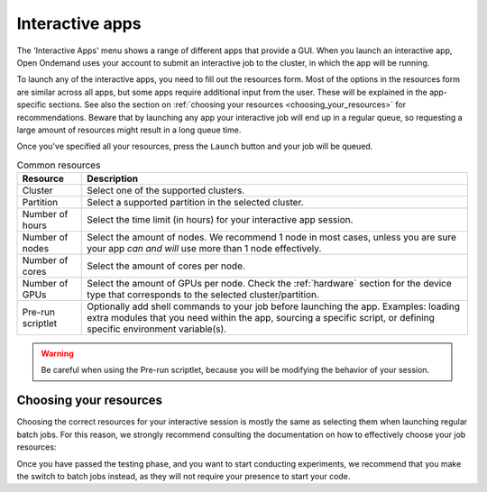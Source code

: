 .. _interactive-apps:

Interactive apps
================

The 'Interactive Apps' menu shows a range of different apps that provide a GUI.
When you launch an interactive app, Open Ondemand uses your account to submit an
interactive job to the cluster, in which the app will be running.

To launch any of the interactive apps, you need to fill out the resources form.
Most of the options in the resources form are similar across all apps, but some
apps require additional input from the user.  These will be explained in the
app-specific sections.  See also the section on :ref:`choosing your resources
<choosing_your_resources>` for recommendations.  Beware that by launching any app
your interactive job will end up in a regular queue, so requesting a large
amount of resources might result in a long queue time.

Once you've specified all your resources, press the ``Launch`` button and your
job will be queued.

.. list-table:: Common resources
   :header-rows: 1

   * - Resource
     - Description
   * - Cluster
     - Select one of the supported clusters.
   * - Partition
     - Select a supported partition in the selected cluster.
   * - Number of hours
     - Select the time limit (in hours) for your interactive app session.
   * - Number of nodes
     - Select the amount of nodes. We recommend 1 node in most cases, unless you
       are sure your app *can and will* use more than 1 node effectively.
   * - Number of cores
     - Select the amount of cores per node.
   * - Number of GPUs
     - Select the amount of GPUs per node. Check the :ref:`hardware` section for
       the device type that corresponds to the selected cluster/partition.
   * - Pre-run scriptlet
     - Optionally add shell commands to your job before launching the app.
       Examples: loading extra modules that you need within the app, sourcing a
       specific script, or defining specific environment variable(s).

.. warning::

   Be careful when using the Pre-run scriptlet, because you will be modifying
   the behavior of your session.

.. tab-set::

   .. tab-item:: KU Leuven/UHasselt

      .. rubric:: Notes on the number of GPUs

      The acquired GPU will be the same as the type specified in the partition
      (e.g. a NVidia H100 for ``gpu_h100`` on wICE).  For wICE, you can also
      request a GPU from the ``interactive`` partition.
      One GPU here is a virtual GPU slice of the available A100 GPUs.
      One GPU slice is the same as 1/7th of CUDA cores and memory of an A100 GPU.
      The interactive partition only allows you to request max 1 GPU (slice) though.

      .. list-table:: Site-specific resources
         :header-rows: 1

         * - Resource
           - Description
         * - Account
           - Select the credit account you want to deduct the credits from.  The
             accounts associated with your VSC number will be displayed in a
             dropdown menu.
         * - Required memory per core in megabytes
           - This defaults to 3400 MB.
         * - Reservation
           - If you are part of a reservation, you can also use these nodes with
             Open Ondemand by specifying your reservation name here.
         * - Screen resolution
           - For apps which run inside a remote `noVNC`_ desktop (e.g. MATLAB,
             ParaView, etc), one may choose a resolution between 'FullHD', '2K'
             or '4K'.  After launching the app, one may still change the
             compression level and the image quality of the transferred noVNC
             frames.  E.g. opting for the lowest compression level and highest
             image quality can give you a crisp noVNC desktop.
         * - View Only (Share-able Link)
           - For `noVNC`_ apps, you can provide a view-only access to other VSC
             users.  For that, click on the 'View Only (Share-able Link)' button
             to copy the URL into your clipboard, and be able to share it with
             others.

      .. warning::

         As the end-user, you are responsible for all consequences of sharing
         your application with other VSC users.  So, think twice before
         sharing your sensitive data, sources and information by all means.


   .. tab-item:: VUB

      .. list-table:: Site-specific resources
         :header-rows: 1

         * - Resource
           - Description
         * - Working Directory
           - Specify the working directory for your app, or use the handy
             ``Select Path`` button below the text field to select it from a
             file browser.


.. _choosing_your_resources:

Choosing your resources
-----------------------

Choosing the correct resources for your interactive session is mostly the same
as selecting them when launching regular batch jobs. For this reason, we
strongly recommend consulting the documentation on how to effectively choose
your job resources:

.. tab-set::

   .. tab-item:: KU Leuven/UHasselt

      Documentation on resources is available for both :ref:`Genius
      <running_jobs_on_genius>` and :ref:`wICE <running jobs on wice>`.

      If requesting a GPU, it will be the same as the type specified in the
      partition (e.g. a NVidia H100 for ``gpu_h100`` on wICE).  For wICE, you
      can also request a GPU from the ``interactive`` partition.  One GPU here
      is a virtual GPU slice of the available A100 GPUs.  One GPU slice is the
      same as 1/7th of CUDA cores and memory of an A100 GPU.  The interactive
      partition only allows you to request max 1 GPU (slice) though.

      In most cases we recommend using the ``interactive`` partition on wICE for
      the interactive apps.  This partition is meant for lighter work, like code
      development, testing, debugging, visualisations, pre- and post-processing.
      Using this partition is also free, mainly to encourage you to request
      these resources for such work, instead of using any of the other
      partitions. There are however some limitations on the amount of resources
      you can request here:

      - Max 1 node
      - Max 8 cores
      - Max 1 virtual GPU slice
      - Max 16h of walltime

      This is put in place to ensure that these resources are kept for their
      original purpose, namely the interactive work.

      If for some reason some of these limitations are too strict for you, or
      you need resources that are not available on the interactive nodes (e.g. a
      full GPU, big memory nodes), you can always request nodes from another
      partition.  Remember however that these interactive apps are not meant for
      running full jobs.  If you indeed need multiple nodes or full GPUs to test
      your code/program, go ahead and request the resources for your interactive
      app from a more suitable partition.

   .. tab-item:: VUB

      Documentation on resources is available in the section on `job submission
      <https://hpc.vub.be/docs/job-submission/>`_.

      For light-weight (testing) work, we recommend using the ``Anansi``
      cluster, which also contains 4 shared GeForce GTX 1080 Ti GPUs for
      improved rendering performance.

Once you have passed the testing phase, and you want to start conducting
experiments, we recommend that you make the switch to batch jobs instead, as
they will not require your presence to start your code.

.. _noVNC: https://novnc.com/
